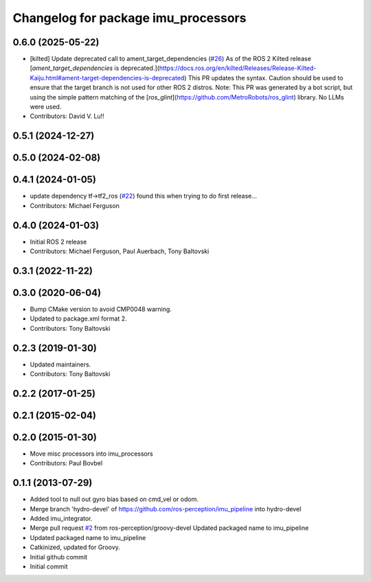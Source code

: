 ^^^^^^^^^^^^^^^^^^^^^^^^^^^^^^^^^^
Changelog for package imu_processors
^^^^^^^^^^^^^^^^^^^^^^^^^^^^^^^^^^

0.6.0 (2025-05-22)
------------------
* [kilted] Update deprecated call to ament_target_dependencies (`#26 <https://github.com/ros-perception/imu_pipeline/issues/26>`_)
  As of the ROS 2 Kilted release [`ament_target_dependencies` is
  deprecated.](https://docs.ros.org/en/kilted/Releases/Release-Kilted-Kaiju.html#ament-target-dependencies-is-deprecated)
  This PR updates the syntax. Caution should be used to ensure that the
  target branch is not used for other ROS 2 distros.
  Note: This PR was generated by a bot script, but using the simple
  pattern matching of the
  [`ros_glint`](https://github.com/MetroRobots/ros_glint) library. No LLMs
  were used.
* Contributors: David V. Lu!!

0.5.1 (2024-12-27)
------------------

0.5.0 (2024-02-08)
------------------

0.4.1 (2024-01-05)
------------------
* update dependency tf->tf2_ros (`#22 <https://github.com/ros-perception/imu_pipeline/issues/22>`_)
  found this when trying to do first release...
* Contributors: Michael Ferguson

0.4.0 (2024-01-03)
------------------
* Initial ROS 2 release
* Contributors: Michael Ferguson, Paul Auerbach, Tony Baltovski

0.3.1 (2022-11-22)
------------------

0.3.0 (2020-06-04)
------------------
* Bump CMake version to avoid CMP0048 warning.
* Updated to package.xml format 2.
* Contributors: Tony Baltovski

0.2.3 (2019-01-30)
------------------
* Updated maintainers.
* Contributors: Tony Baltovski

0.2.2 (2017-01-25)
------------------

0.2.1 (2015-02-04)
------------------

0.2.0 (2015-01-30)
------------------
* Move misc processors into imu_processors
* Contributors: Paul Bovbel

0.1.1 (2013-07-29)
------------------
* Added tool to null out gyro bias based on cmd_vel or odom.
* Merge branch 'hydro-devel' of https://github.com/ros-perception/imu_pipeline into hydro-devel
* Added imu_integrator.
* Merge pull request `#2 <https://github.com/ros-perception/imu_pipeline/issues/2>`_ from ros-perception/groovy-devel
  Updated packaged name to imu_pipeline
* Updated packaged name to imu_pipeline
* Catkinized, updated for Groovy.
* Initial github commit
* Initial commit
